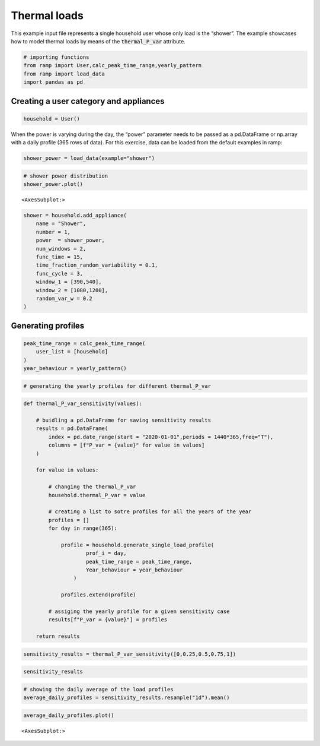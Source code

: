 Thermal loads
=============

This example input file represents a single household user whose only
load is the “shower”. The example showcases how to model thermal loads
by means of the :code:`thermal_P_var` attribute.

.. code:: ipython3

    # importing functions
    from ramp import User,calc_peak_time_range,yearly_pattern
    from ramp import load_data
    import pandas as pd

Creating a user category and appliances
~~~~~~~~~~~~~~~~~~~~~~~~~~~~~~~~~~~~~~~

.. code:: ipython3

    household = User()

When the power is varying during the day, the “power” parameter needs to
be passed as a pd.DataFrame or np.array with a daily profile (365 rows
of data). For this exercise, data can be loaded from the default
examples in ramp:

.. code:: ipython3

    shower_power = load_data(example="shower")

.. code:: ipython3

    # shower power distribution
    shower_power.plot()




.. parsed-literal::

    <AxesSubplot:>




.. image:: output_6_1.png


.. code:: ipython3

    shower = household.add_appliance(
        name = "Shower",
        number = 1,
        power  = shower_power,
        num_windows = 2,
        func_time = 15,
        time_fraction_random_variability = 0.1,
        func_cycle = 3,
        window_1 = [390,540],
        window_2 = [1080,1200],
        random_var_w = 0.2
    )


Generating profiles
~~~~~~~~~~~~~~~~~~~

.. code:: ipython3

    peak_time_range = calc_peak_time_range(
        user_list = [household]
    )
    year_behaviour = yearly_pattern()

.. code:: ipython3

    # generating the yearly profiles for different thermal_P_var

.. code:: ipython3

    def thermal_P_var_sensitivity(values):
        
        # buidling a pd.DataFrame for saving sensitivity results
        results = pd.DataFrame(    
            index = pd.date_range(start = "2020-01-01",periods = 1440*365,freq="T"),
            columns = [f"P_var = {value}" for value in values]
        )
        
        for value in values:
            
            # changing the thermal_P_var
            household.thermal_P_var = value
            
            # creating a list to sotre profiles for all the years of the year
            profiles = []
            for day in range(365):
    
                profile = household.generate_single_load_profile(
                        prof_i = day, 
                        peak_time_range = peak_time_range,
                        Year_behaviour = year_behaviour
                    )
    
                profiles.extend(profile)
                
            # assiging the yearly profile for a given sensitivity case
            results[f"P_var = {value}"] = profiles
            
        return results

.. code:: ipython3

    sensitivity_results = thermal_P_var_sensitivity([0,0.25,0.5,0.75,1])

.. code:: ipython3

    sensitivity_results




.. raw:: html

    <div>
    <style scoped>
        .dataframe tbody tr th:only-of-type {
            vertical-align: middle;
        }
    
        .dataframe tbody tr th {
            vertical-align: top;
        }
    
        .dataframe thead th {
            text-align: right;
        }
    </style>
    <table border="1" class="dataframe">
      <thead>
        <tr style="text-align: right;">
          <th></th>
          <th>P_var = 0</th>
          <th>P_var = 0.25</th>
          <th>P_var = 0.5</th>
          <th>P_var = 0.75</th>
          <th>P_var = 1</th>
        </tr>
      </thead>
      <tbody>
        <tr>
          <th>2020-01-01 00:00:00</th>
          <td>0.0</td>
          <td>0.0</td>
          <td>0.0</td>
          <td>0.0</td>
          <td>0.0</td>
        </tr>
        <tr>
          <th>2020-01-01 00:01:00</th>
          <td>0.0</td>
          <td>0.0</td>
          <td>0.0</td>
          <td>0.0</td>
          <td>0.0</td>
        </tr>
        <tr>
          <th>2020-01-01 00:02:00</th>
          <td>0.0</td>
          <td>0.0</td>
          <td>0.0</td>
          <td>0.0</td>
          <td>0.0</td>
        </tr>
        <tr>
          <th>2020-01-01 00:03:00</th>
          <td>0.0</td>
          <td>0.0</td>
          <td>0.0</td>
          <td>0.0</td>
          <td>0.0</td>
        </tr>
        <tr>
          <th>2020-01-01 00:04:00</th>
          <td>0.0</td>
          <td>0.0</td>
          <td>0.0</td>
          <td>0.0</td>
          <td>0.0</td>
        </tr>
        <tr>
          <th>...</th>
          <td>...</td>
          <td>...</td>
          <td>...</td>
          <td>...</td>
          <td>...</td>
        </tr>
        <tr>
          <th>2020-12-30 23:55:00</th>
          <td>0.0</td>
          <td>0.0</td>
          <td>0.0</td>
          <td>0.0</td>
          <td>0.0</td>
        </tr>
        <tr>
          <th>2020-12-30 23:56:00</th>
          <td>0.0</td>
          <td>0.0</td>
          <td>0.0</td>
          <td>0.0</td>
          <td>0.0</td>
        </tr>
        <tr>
          <th>2020-12-30 23:57:00</th>
          <td>0.0</td>
          <td>0.0</td>
          <td>0.0</td>
          <td>0.0</td>
          <td>0.0</td>
        </tr>
        <tr>
          <th>2020-12-30 23:58:00</th>
          <td>0.0</td>
          <td>0.0</td>
          <td>0.0</td>
          <td>0.0</td>
          <td>0.0</td>
        </tr>
        <tr>
          <th>2020-12-30 23:59:00</th>
          <td>0.0</td>
          <td>0.0</td>
          <td>0.0</td>
          <td>0.0</td>
          <td>0.0</td>
        </tr>
      </tbody>
    </table>
    <p>525600 rows × 5 columns</p>
    </div>



.. code:: ipython3

    # showing the daily average of the load profiles
    average_daily_profiles = sensitivity_results.resample("1d").mean()

.. code:: ipython3

    average_daily_profiles.plot()




.. parsed-literal::

    <AxesSubplot:>




.. image:: output_15_1.png

